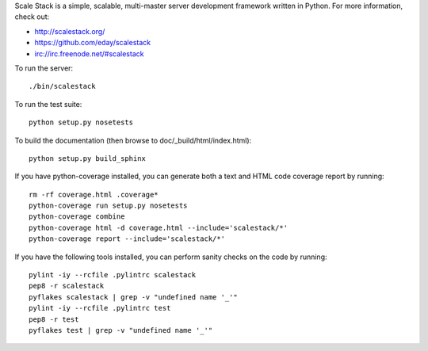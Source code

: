 Scale Stack is a simple, scalable, multi-master server development
framework written in Python. For more information, check out:

* http://scalestack.org/
* https://github.com/eday/scalestack
* irc://irc.freenode.net/#scalestack

To run the server::

    ./bin/scalestack

To run the test suite::

    python setup.py nosetests

To build the documentation (then browse to doc/_build/html/index.html)::

    python setup.py build_sphinx

If you have python-coverage installed, you can generate both a text and
HTML code coverage report by running::

    rm -rf coverage.html .coverage*
    python-coverage run setup.py nosetests
    python-coverage combine
    python-coverage html -d coverage.html --include='scalestack/*'
    python-coverage report --include='scalestack/*'

If you have the following tools installed, you can perform sanity checks
on the code by running::

    pylint -iy --rcfile .pylintrc scalestack
    pep8 -r scalestack
    pyflakes scalestack | grep -v "undefined name '_'"
    pylint -iy --rcfile .pylintrc test
    pep8 -r test
    pyflakes test | grep -v "undefined name '_'"
